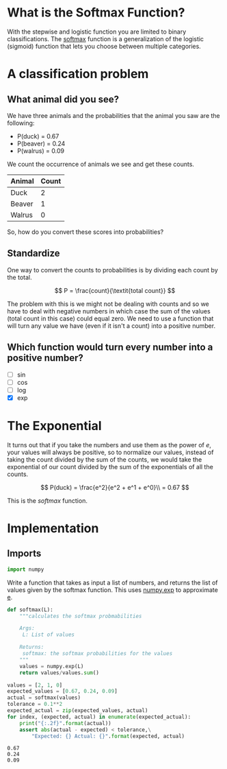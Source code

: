 #+BEGIN_COMMENT
.. title: Softmax
.. slug: softmax
.. date: 2018-10-23 07:44:24 UTC-07:00
.. tags: neural networks,lecture
.. category: Neural Networks
.. link: 
.. description: The Softmax Function
.. type: text
#+END_COMMENT
#+OPTIONS: ^:{}
#+TOC: headlines 1
* What is the Softmax Function?
  With the stepwise and logistic function you are limited to binary classifications. The [[https://en.wikipedia.org/wiki/Softmax_function][softmax]] function is a generalization of the logistic (sigmoid) function that lets you choose between multiple categories.
* A classification problem
** What animal did you see?
   We have three animals and the probabilities that the animal you saw are the following:
   - P(duck) = 0.67
   - P(beaver) = 0.24
   - P(walrus) = 0.09

We count the occurrence of animals  we see and get these counts.

| Animal | Count |
|--------+-------|
| Duck   |     2 |
| Beaver |     1 |
| Walrus |     0 |

So, how do you convert these scores into probabilities?
** Standardize
   One way to convert the counts to probabilities is by dividing each count by the total.

\[
P = \frac{count}{\textit{total count}}
\]

The problem with this is we might not be dealing with counts and so we have to deal with negative numbers in which case the sum of the values (total count in this case) could equal zero. We need to use a function that will turn any value we have (even if it isn't a count) into a positive number.
** Which function would turn every number into a positive number?
   - [ ] sin
   - [ ] cos
   - [ ] log
   - [X] exp

* The Exponential
  It turns out that if you take the numbers and use them as the power of /e/, your values will always be positive, so to normalize our values, instead of taking the count divided by the sum of the counts, we would take the exponential of our count divided by the sum of the exponentials of all the counts.

\[
P(duck) = \frac{e^2}{e^2 + e^1 + e^0}\\
= 0.67
\]

This is the /softmax/ function.
* Implementation
** Imports
#+BEGIN_SRC python :session sigmoid :results none
import numpy
#+END_SRC

 Write a function that takes as input a list of numbers, and returns the list of values given by the softmax function. This uses [[https://docs.scipy.org/doc/numpy/reference/generated/numpy.exp.html][numpy.exp]] to approximate [[https://en.wikipedia.org/wiki/E_(mathematical_constant)][e]].

#+BEGIN_SRC python :session sigmoid :results none
def softmax(L):
    """calculates the softmax probmabilities
    
    Args:
     L: List of values
    
    Returns:
     softmax: the softmax probabilities for the values
    """
    values = numpy.exp(L)
    return values/values.sum()
#+END_SRC

#+BEGIN_SRC python :session sigmoid :results output :exports both
values = [2, 1, 0]
expected_values = [0.67, 0.24, 0.09]
actual = softmax(values)
tolerance = 0.1**2
expected_actual = zip(expected_values, actual)
for index, (expected, actual) in enumerate(expected_actual):
    print("{:.2f}".format(actual))
    assert abs(actual - expected) < tolerance,\
        "Expected: {} Actual: {}".format(expected, actual)
#+END_SRC

#+RESULTS:
: 0.67
: 0.24
: 0.09
